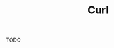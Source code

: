 :PROPERTIES:
:ID:       0944B3F3-80E9-41A9-B76B-627C3ED6EC55
:END:
#+TITLE: Curl
#+filetags: :unresearched:
 
TODO


